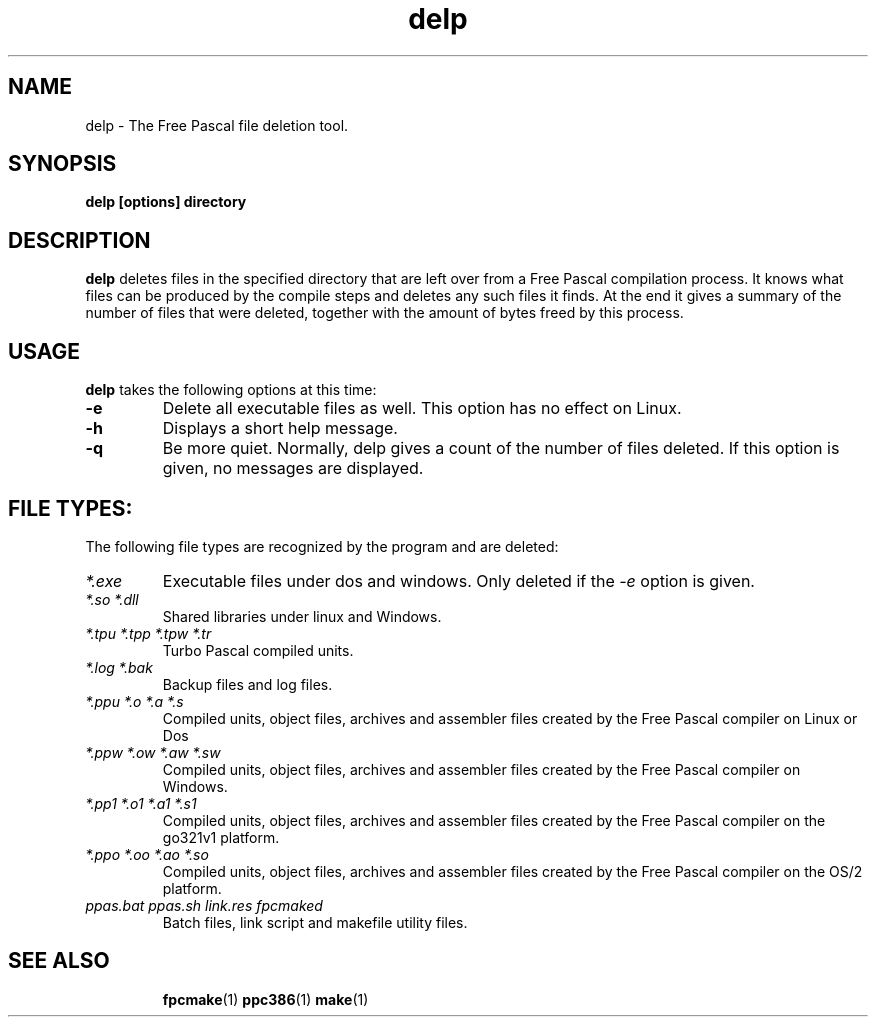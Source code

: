 .TH delp 1 "12 Dec 1999" "Free Pascal" "Free Pascal file deletion tool"
.SH NAME
delp \- The Free Pascal file deletion tool.

.SH SYNOPSIS

.B delp [options] directory

.SH DESCRIPTION

.B delp
deletes files in the specified directory that are left over from a Free Pascal 
compilation process. It knows what files can be produced by the compile
steps and deletes any such files it finds. At the end it gives a summary of
the number of files that were deleted, together with the amount of bytes
freed by this process.

.SH USAGE

.B delp 
takes the following options at this time:
.TP
.B \-e
Delete all executable files as well. This option has no effect on Linux.
.TP
.B \-h 
Displays a short help message.
.TP
.B \-q
Be more quiet. Normally, delp gives a count of the number of files deleted.
If this option is given, no messages are displayed.

.SH FILE TYPES:
The following file types are recognized by the program and are deleted:
.TP
.I *.exe
Executable files under dos and windows. Only deleted if the 
.I \-e
option is given.
.TP
.I *.so *.dll
Shared libraries under linux and Windows.
.TP
.I *.tpu *.tpp *.tpw *.tr
Turbo Pascal compiled units.
.TP
.I *.log *.bak
Backup files and log files.
.TP
.I *.ppu *.o *.a *.s
Compiled units, object files, archives and assembler files created by the
Free Pascal compiler on Linux or Dos
.TP
.I *.ppw *.ow *.aw *.sw
Compiled units, object files, archives and assembler files created by the
Free Pascal compiler on Windows.
.TP
.I *.pp1 *.o1 *.a1 *.s1
Compiled units, object files, archives and assembler files created by the
Free Pascal compiler on the go321v1 platform.
.TP
.I *.ppo *.oo *.ao *.so
Compiled units, object files, archives and assembler files created by the
Free Pascal compiler on the OS/2 platform.
.TP
.I ppas.bat ppas.sh link.res fpcmaked
Batch files, link script and makefile utility files.
.SH SEE ALSO
.IP 
.BR  fpcmake (1)
.BR  ppc386 (1)
.BR  make (1)
